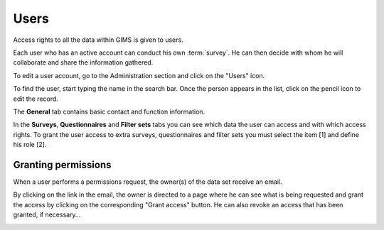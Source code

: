 Users
=====

Access rights to all the data within GIMS is given to users.

Each user who has an active account can conduct his own :term:`survey`. He can
then decide with whom he will collaborate and share the information gathered.

To edit a user account, go to the Administration section and click on the
"Users" icon.

.. image:: img/administration.png
    :width: 100%
    :alt: Admin section

To find the user, start typing the name in the search bar. Once the person
appears in the list, click on the pencil icon to edit the record.

.. image:: img/user1.png
    :width: 100%
    :alt: search for a user

The **General** tab contains basic contact and function information.

.. image:: img/user2.png
    :width: 100%
    :alt: User account general info

.. _user-roles:

In the **Surveys**, **Questionnaires** and **Filter sets** tabs you can see
which data the user can access and with which access rights. To grant the user access to extra surveys, questionnaires and filter sets you must select the item [1] and define his role [2].

.. image:: img/user3.png
    :width: 100%
    :alt: User account general info

.. _permissions:

Granting permissions
-------------------

When a user performs a permissions request, the owner(s) of the data set receive an email.

.. image:: img/role-request-mail.png
    :width: 100%
    :alt: Permission request email

By clicking on the link in the email, the owner is directed to a page where he can see what is being requested and grant the access by clicking on the corresponding "Grant access" button.
He can also revoke an access that has been granted, if necessary…

.. image:: img/role-request-panel.png
    :width: 100%
    :alt: Permission request email

.. add info about how to add a "viewer" role to enable other people to see new questionnaires you have added…